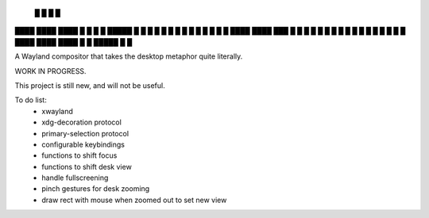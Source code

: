    █           █                 
   █           █                 
████ ████ ████ █  █ █   █ █████  
█  █ █  █ █    █  █ █   █ █ █ █  
█  █ ████ ████ ███  █ █ █ █ █ █  
█  █ █       █ █  █ █ █ █ █   █  
████ ████ ████ █  █ █████ █   █  


A Wayland compositor that takes the desktop metaphor quite literally.

WORK IN PROGRESS.

This project is still new, and will not be useful.

To do list:
 - xwayland
 - xdg-decoration protocol
 - primary-selection protocol
 - configurable keybindings
 - functions to shift focus
 - functions to shift desk view
 - handle fullscreening
 - pinch gestures for desk zooming
 - draw rect with mouse when zoomed out to set new view

